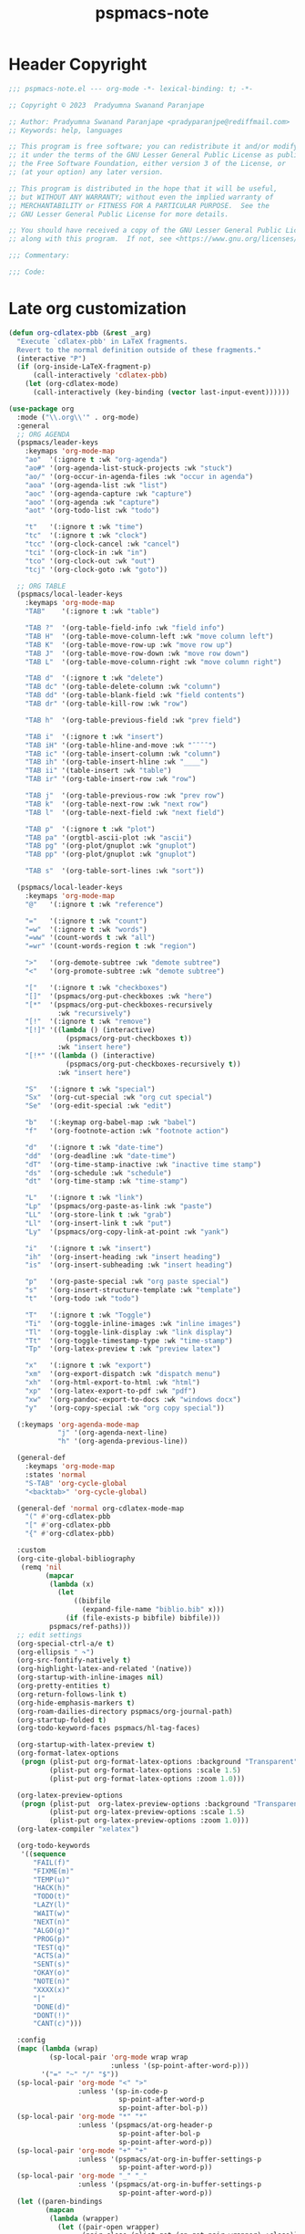 #+title: pspmacs-note
#+PROPERTY: header-args :tangle pspmacs-note.el :mkdirp t :results no :eval no
#+auto_tangle: t

* Header Copyright
#+begin_src emacs-lisp
;;; pspmacs-note.el --- org-mode -*- lexical-binding: t; -*-

;; Copyright © 2023  Pradyumna Swanand Paranjape

;; Author: Pradyumna Swanand Paranjape <pradyparanjpe@rediffmail.com>
;; Keywords: help, languages

;; This program is free software; you can redistribute it and/or modify
;; it under the terms of the GNU Lesser General Public License as published by
;; the Free Software Foundation, either version 3 of the License, or
;; (at your option) any later version.

;; This program is distributed in the hope that it will be useful,
;; but WITHOUT ANY WARRANTY; without even the implied warranty of
;; MERCHANTABILITY or FITNESS FOR A PARTICULAR PURPOSE.  See the
;; GNU Lesser General Public License for more details.

;; You should have received a copy of the GNU Lesser General Public License
;; along with this program.  If not, see <https://www.gnu.org/licenses/>.

;;; Commentary:

;;; Code:
#+end_src

* Late org customization
#+begin_src emacs-lisp
  (defun org-cdlatex-pbb (&rest _arg)
    "Execute `cdlatex-pbb' in LaTeX fragments.
    Revert to the normal definition outside of these fragments."
    (interactive "P")
    (if (org-inside-LaTeX-fragment-p)
        (call-interactively 'cdlatex-pbb)
      (let (org-cdlatex-mode)
        (call-interactively (key-binding (vector last-input-event))))))

  (use-package org
    :mode ("\\.org\\'" . org-mode)
    :general
    ;; ORG AGENDA
    (pspmacs/leader-keys
      :keymaps 'org-mode-map
      "ao"  '(:ignore t :wk "org-agenda")
      "ao#" '(org-agenda-list-stuck-projects :wk "stuck")
      "ao/" '(org-occur-in-agenda-files :wk "occur in agenda")
      "aoa" '(org-agenda-list :wk "list")
      "aoc" '(org-agenda-capture :wk "capture")
      "aoo" '(org-agenda :wk "capture")
      "aot" '(org-todo-list :wk "todo")

      "t"   '(:ignore t :wk "time")
      "tc"  '(:ignore t :wk "clock")
      "tcc" '(org-clock-cancel :wk "cancel")
      "tci" '(org-clock-in :wk "in")
      "tco" '(org-clock-out :wk "out")
      "tcj" '(org-clock-goto :wk "goto"))

    ;; ORG TABLE
    (pspmacs/local-leader-keys
      :keymaps 'org-mode-map
      "TAB"    '(:ignore t :wk "table")

      "TAB ?"  '(org-table-field-info :wk "field info")
      "TAB H"  '(org-table-move-column-left :wk "move column left")
      "TAB K"  '(org-table-move-row-up :wk "move row up")
      "TAB J"  '(org-table-move-row-down :wk "move row down")
      "TAB L"  '(org-table-move-column-right :wk "move column right")

      "TAB d"  '(:ignore t :wk "delete")
      "TAB dc" '(org-table-delete-column :wk "column")
      "TAB dd" '(org-table-blank-field :wk "field contents")
      "TAB dr" '(org-table-kill-row :wk "row")

      "TAB h"  '(org-table-previous-field :wk "prev field")

      "TAB i"  '(:ignore t :wk "insert")
      "TAB iH" '(org-table-hline-and-move :wk "¯¯¯¯")
      "TAB ic" '(org-table-insert-column :wk "column")
      "TAB ih" '(org-table-insert-hline :wk "____")
      "TAB ii" '(table-insert :wk "table")
      "TAB ir" '(org-table-insert-row :wk "row")

      "TAB j"  '(org-table-previous-row :wk "prev row")
      "TAB k"  '(org-table-next-row :wk "next row")
      "TAB l"  '(org-table-next-field :wk "next field")

      "TAB p"  '(:ignore t :wk "plot")
      "TAB pa" '(orgtbl-ascii-plot :wk "ascii")
      "TAB pg" '(org-plot/gnuplot :wk "gnuplot")
      "TAB pp" '(org-plot/gnuplot :wk "gnuplot")

      "TAB s"  '(org-table-sort-lines :wk "sort"))

    (pspmacs/local-leader-keys
      :keymaps 'org-mode-map
      "@"   '(:ignore t :wk "reference")

      "="   '(:ignore t :wk "count")
      "=w"  '(:ignore t :wk "words")
      "=ww" '(count-words t :wk "all")
      "=wr" '(count-words-region t :wk "region")

      ">"   '(org-demote-subtree :wk "demote subtree")
      "<"   '(org-promote-subtree :wk "demote subtree")

      "["   '(:ignore t :wk "checkboxes")
      "[]"  '(pspmacs/org-put-checkboxes :wk "here")
      "[*"  '(pspmacs/org-put-checkboxes-recursively
              :wk "recursively")
      "[!"  '(:ignore t :wk "remove")
      "[!]" '((lambda () (interactive)
                (pspmacs/org-put-checkboxes t))
              :wk "insert here")
      "[!*" '((lambda () (interactive)
                (pspmacs/org-put-checkboxes-recursively t))
              :wk "insert here")

      "S"   '(:ignore t :wk "special")
      "Sx"  '(org-cut-special :wk "org cut special")
      "Se"  '(org-edit-special :wk "edit")

      "b"   '(:keymap org-babel-map :wk "babel")
      "f"   '(org-footnote-action :wk "footnote action")

      "d"   '(:ignore t :wk "date-time")
      "dd"  '(org-deadline :wk "date-time")
      "dT"  '(org-time-stamp-inactive :wk "inactive time stamp")
      "ds"  '(org-schedule :wk "schedule")
      "dt"  '(org-time-stamp :wk "time-stamp")

      "L"   '(:ignore t :wk "link")
      "Lp"  '(pspmacs/org-paste-as-link :wk "paste")
      "LL"  '(org-store-link t :wk "grab")
      "Ll"  '(org-insert-link t :wk "put")
      "Ly"  '(pspmacs/org-copy-link-at-point :wk "yank")

      "i"   '(:ignore t :wk "insert")
      "ih"  '(org-insert-heading :wk "insert heading")
      "is"  '(org-insert-subheading :wk "insert heading")

      "p"   '(org-paste-special :wk "org paste special")
      "s"   '(org-insert-structure-template :wk "template")
      "t"   '(org-todo :wk "todo")

      "T"   '(:ignore t :wk "Toggle")
      "Ti"  '(org-toggle-inline-images :wk "inline images")
      "Tl"  '(org-toggle-link-display :wk "link display")
      "Tt"  '(org-toggle-timestamp-type :wk "time-stamp")
      "Tp"  '(org-latex-preview t :wk "preview latex")

      "x"   '(:ignore t :wk "export")
      "xm"  '(org-export-dispatch :wk "dispatch menu")
      "xh"  '(org-html-export-to-html :wk "html")
      "xp"  '(org-latex-export-to-pdf :wk "pdf")
      "xw"  '(org-pandoc-export-to-docs :wk "windows docx")
      "y"   '(org-copy-special :wk "org copy special"))

    (:keymaps 'org-agenda-mode-map
              "j" '(org-agenda-next-line)
              "h" '(org-agenda-previous-line))

    (general-def
      :keymaps 'org-mode-map
      :states 'normal
      "S-TAB" 'org-cycle-global
      "<backtab>" 'org-cycle-global)

    (general-def 'normal org-cdlatex-mode-map
      "(" #'org-cdlatex-pbb
      "[" #'org-cdlatex-pbb
      "{" #'org-cdlatex-pbb)

    :custom
    (org-cite-global-bibliography
     (remq 'nil
           (mapcar
            (lambda (x)
              (let
                  ((bibfile
                    (expand-file-name "biblio.bib" x)))
                (if (file-exists-p bibfile) bibfile)))
            pspmacs/ref-paths)))
    ;; edit settings
    (org-special-ctrl-a/e t)
    (org-ellipsis " ↷")
    (org-src-fontify-natively t)
    (org-highlight-latex-and-related '(native))
    (org-startup-with-inline-images nil)
    (org-pretty-entities t)
    (org-return-follows-link t)
    (org-hide-emphasis-markers t)
    (org-roam-dailies-directory pspmacs/org-journal-path)
    (org-startup-folded t)
    (org-todo-keyword-faces pspmacs/hl-tag-faces)

    (org-startup-with-latex-preview t)
    (org-format-latex-options
     (progn (plist-put org-format-latex-options :background "Transparent")
            (plist-put org-format-latex-options :scale 1.5)
            (plist-put org-format-latex-options :zoom 1.0)))

    (org-latex-preview-options
     (progn (plist-put  org-latex-preview-options :background "Transparent")
            (plist-put org-latex-preview-options :scale 1.5)
            (plist-put org-latex-preview-options :zoom 1.0)))
    (org-latex-compiler "xelatex")

    (org-todo-keywords
     '((sequence
        "FAIL(f)"
        "FIXME(m)"
        "TEMP(u)"
        "HACK(h)"
        "TODO(t)"
        "LAZY(l)"
        "WAIT(w)"
        "NEXT(n)"
        "ALGO(g)"
        "PROG(p)"
        "TEST(q)"
        "ACTS(a)"
        "SENT(s)"
        "OKAY(o)"
        "NOTE(n)"
        "XXXX(x)"
        "|"
        "DONE(d)"
        "DONT(!)"
        "CANT(c)")))

    :config
    (mapc (lambda (wrap)
            (sp-local-pair 'org-mode wrap wrap
                           :unless '(sp-point-after-word-p)))
          '("=" "~" "/" "$"))
    (sp-local-pair 'org-mode "<" ">"
                   :unless '(sp-in-code-p
                             sp-point-after-word-p
                             sp-point-after-bol-p))
    (sp-local-pair 'org-mode "*" "*"
                   :unless '(pspmacs/at-org-header-p
                             sp-point-after-bol-p
                             sp-point-after-word-p))
    (sp-local-pair 'org-mode "+" "+"
                   :unless '(pspmacs/at-org-in-buffer-settings-p
                             sp-point-after-word-p))
    (sp-local-pair 'org-mode "_" "_"
                   :unless '(pspmacs/at-org-in-buffer-settings-p
                             sp-point-after-word-p))
    (let ((paren-bindings
           (mapcan
            (lambda (wrapper)
              (let ((pair-open wrapper)
                    (pair-close (plist-get (sp-get-pair wrapper) :close)))
                `(,(format "(%s" wrapper)
                   '((lambda (&optional arg)
                       (interactive "P")
                       (sp-wrap-with-pair ,pair-open))
                     :wk ,(format "%s%s" pair-open pair-close)))))
           '("_" "+" "=" "~" "*" "/" "<" "$"))))
      (eval `(pspmacs/leader-keys :keymaps 'org-mode-map ,@paren-bindings)))

    (org-babel-do-load-languages
     'org-babel-load-languages
     '((awk . t)
       (ditaa . t)
       (emacs-lisp . t)
       (latex . t)
       (lisp . t)
       (python . t)
       (R . t)
       (shell . t)
       (sed . t)))

    :hook
    ((org-mode . pspmacs/prettify-note)
     (org-mode . visual-line-mode)
     (org-mode . karthink/add-latex-in-org-mode-expansions)))
    ;; (org-mode . turn-on-org-cdlatex)
#+end_src

* Pretty bullets
- Pretty heading bullets
#+begin_src emacs-lisp
  (use-package org-bullets
    :after org
    :hook (org-mode . (lambda () (org-bullets-mode 1))))
#+end_src

* Auto-tangle
#+begin_src emacs-lisp
  (use-package org-auto-tangle
    :after org
    :hook (org-mode . org-auto-tangle-mode))
#+end_src

* Org-roam
#+begin_src emacs-lisp
  (use-package org-roam
    :after org
    :custom
    (org-roam-directory (expand-file-name "roam" pspmacs/org-path)))
 #+end_src

* Org exports
Reference: Borrowed and modified from [[https://github.com/karthink/.emacs.d/blob/master/lisp/setup-org.el][Karthink's Emacs configuration]].
#+begin_src emacs-lisp
  (defun karthink/add-latex-in-org-mode-expansions ()
    ;; Make Emacs recognize \ as an escape character in org
    (modify-syntax-entry ?\\ "\\" org-mode-syntax-table)
    ;; Paragraph end at end of math environment
    (setq paragraph-start (concat paragraph-start "\\|\\\\end{\\([A-Za-z0-9*]+\\)}"))
    ;; (setq paragraph-separate (concat paragraph-separate "\\|\\\\end{\\([A-Za-z0-9*]+\\)}"))
    ;; Latex mode expansions
    (with-eval-after-load 'expand-region
      (set (make-local-variable 'karthink/try-expand-list)
           (append (remove #'karthink/mark-method-call karthink/try-expand-list)
                   '(LaTeX-mark-environment
                     karthink/mark-LaTeX-inside-math
                     karthink/mark-latex-inside-delimiters
                     karthink/mark-latex-outside-delimiters
                     karthink/mark-LaTeX-math)))))

  (defun karthink/org-export-ignore-headlines (data backend info)
    "Remove headlines tagged \"ignore\" retaining contents and promoting children.
  Each headline tagged \"ignore\" will be removed retaining its
  contents and promoting any children headlines to the level of the
  parent."
    (org-element-map
        data
        'headline
      (lambda (object)
        (when (member "ignore" (org-element-property :tags object))
          (let ((level-top (org-element-property :level object)) level-diff)
            (mapc (lambda (el)
                    ;; recursively promote all nested headlines
                    (org-element-map
                        el
                        'headline
                      (lambda (el)
                        (when (equal 'headline (org-element-type el))
                          (unless level-diff
                            (setq
                             level-diff
                             (- (org-element-property :level el) level-top)))
                          (org-element-put-property
                           el
                           :level
                           (- (org-element-property :level el) level-diff)))))
                    ;; insert back into parse tree
                    (org-element-insert-before el object))
                  (org-element-contents object)))
          (org-element-extract-element object)))
      info nil)
    data)

  (use-package ox
    :ensure org
    :after org
    :commands org-export-dispatch
    :custom
    (org-html-htmlize-output-type 'css)
    :config
    ;; (add-to-list 'org-latex-packages-alist '("" "listings"))
    ;; (add-to-list 'org-latex-packages-alist '("" "color"))
    (add-hook 'org-export-filter-parse-tree-functions
              'karthink/org-export-ignore-headlines))
#+end_src

** Org export latex
#+begin_src emacs-lisp
  (use-package ox-latex
   :ensure org
   :after ox
   :custom
   (org-latex-caption-above nil)
   (org-export-with-LaTeX-fragments t)
   (org-latex-tables-booktabs t)
   (org-export-with-smart-quotes t)
   (org-latex-prefer-user-labels t)
   (org-latex-reference-command "\\cref{%s}")
   ;; From https://git.tecosaur.net/tec/emacs-config,
   ;; the default link colors are hideous.
   (org-latex-hyperref-template
    "
  \\usepackage{xcolor}
  \\providecolor{url}{HTML}{006fcf}
  \\providecolor{link}{HTML}{6f2f47}
  \\providecolor{cite}{HTML}{8f8f2f}
  \\hypersetup{
    pdfauthor={%a},
    pdftitle={%t},
    pdfkeywords={%k},
    pdfsubject={%d},
    pdfcreator={%c},
    pdflang={%L},
    breaklinks=true,
    colorlinks=true,
    linkcolor=link,
    urlcolor=url,
    citecolor=cite}
  \\urlstyle{same}
  %% hide links styles in toc
  \\NewCommandCopy{\\oldtoc}{\\tableofcontents}
  \\renewcommand{\\tableofcontents}{\\begingroup\\hypersetup{hidelinks}\\oldtoc\\endgroup}
  ")

   :config
   (dolist (package '(("" "longtable" nil)
                      ("" "booktabs"  nil)
                      ("" "color"     nil)
                      ("" "cancel"    t)))
     ;; ;FIXME: Some documentclasses load these themselves,
     ;; ;causing all manner of conflicts.
     ;; ("capitalize" "cleveref"  nil)
     ;; (""           "amsmath"   t)
     ;; (""           "amssymb"   t)
     (cl-pushnew package org-latex-packages-alist
                 :test (lambda (a b) (equal (cadr a) (cadr b)))))
   (let* ((article-sections '(("\\section{%s}"       . "\\section*{%s}")
                              ("\\subsection{%s}"    . "\\subsection*{%s}")
                              ("\\subsubsection{%s}" . "\\subsubsection*{%s}")
                              ("\\paragraph{%s}"     . "\\paragraph*{%s}")
                              ("\\subparagraph{%s}"  . "\\subparagraph*{%s}"))))
     (pcase-dolist (`(,name ,class-string . ,extra)
                     `(("IEEEtran" "\\documentclass[conference]{IEEEtran}")
                       ("article" "\\documentclass{scrartcl}")
                       ("report" "\\documentclass{scrreprt}")
                       ("blank" "[NO-DEFAULT-PACKAGES]\n[NO-PACKAGES]\n[EXTRA]")
                       ("book" "\\documentclass[twoside=false]{scrbook}"
                        ("\\chapter{%s}" . "\\chapter*{%s}"))))
       (setf (alist-get name org-latex-classes nil nil #'equal)
             (append (list class-string) extra article-sections)))))
#+end_src

* Org-ref
- Reference management for LaTeX.
#+begin_src emacs-lisp
  (use-package org-ref)
#+end_src

* marcinkoziej/org-pomodoro
#+begin_src emacs-lisp
  (use-package org-pomodoro
    :after org
    :general
    (pspmacs/leader-keys
      :keymaps 'org-mode-map
      "t"   '(:ignore t :wk "time")
      "tp"  '(:ignore t :wk "pomodoro")
      "tpp" '(org-pomodoro :wk "pomodoro")
      "tpe" '(org-pomodoro-extend-last-clock :wk "extend last")
      "tp?" '((lambda ()
                (interactive)
                (message
                 (format-seconds
                  "%0.2m:%0.2s left"
                  (round (org-pomodoro-remaining-seconds)))))
              :wk "remaining")
      "tpk" '((lambda ()
                (interactive)
                (org-pomodoro-kill))
              :wk "kill")
      "tpx" '((lambda ()
                (interactive)
                (cond
                 ((eq org-pomodoro-state :pomodoro)
                  (org-pomodoro-finished))
                 ((eq org-pomodoro-state :short-break)
                  (org-pomodoro-short-break-finished))
                 ((eq org-pomodoro-state :long-break)
                  (org-pomodoro-long-break-finished))))))
    :custom
    (org-pomodoro-clock-break t)
    (org-pomodoro-manual-break t)
    (org-pomodoro-format "⏰ %s")
    (org-pomodoro-overtime-format "🏃 %s")
    (org-pomodoro-long-break-format "💤 %s")
    (org-pomodoro-short-break-format "⏸ %s")
    (org-pomodoro-long-break-frequency 5)
    (org-pomodoro-short-break-length 5)
    (org-pomodoro-long-break-length 30)
    (org-pomodoro-length 25))
#+end_src

* tesujimath/org-wc
#+begin_src emacs-lisp
  (use-package org-wc
    :after org
    :general
    (pspmacs/local-leader-keys
      :keymaps 'org-mode-map
      "=wt" '(org-wc-display :wk "org word-count tree")))
#+end_src

* rksm/org-ai
- OpenAI
  - ChatGPT
  - Whisper
  - DALL-E
#+begin_src emacs-lisp
  (use-package org-ai
    :commands (org-ai-mode)
    :general
    (pspmacs/leader-keys
      "Ap"  '(:ignore t :wk "prompt")
      "App" '(org-ai-prompt :wk "prompt")
      "Apm" '(org-ai-mark-last-region :wk "mark")
      "Apr" '(org-ai-on-region :wk "region")

      "As"  '(org-ai-summarize :wk "summarize"))
    :hook
    (org-mode . org-ai-mode))
    ;; :config
    ;; if you are on the gpt-4 beta:
    ;; (setq org-ai-default-chat-model "gpt-4")
    ;; if you are using yasnippet and want `ai` snippets
    ;; (org-ai-install-yasnippets)
#+end_src

* SavchenkoValeriy/emacs-powerthesaurus
#+begin_src emacs-lisp
  (use-package powerthesaurus
    :after org
    :general
    (pspmacs/leader-keys
      "D!" '(powerthesaurus-lookup-antonyms-dwim :wk "antonym")
      "D+" '(powerthesaurus-lookup-related-dwim :wk "related")
      "D=" '(powerthesaurus-lookup-synonyms-dwim :wk "synonym")
      "D?" '(powerthesaurus-lookup-definitions-dwim :wk "define")
      "DL" '(powerthesaurus-transient :wk "explore")
      "Dl" '(powerthesaurus-lookup-dwim :wk "lookup")))
#+end_src

* native Emacs settings
#+begin_src emacs-lisp
  (use-package emacs
    :custom
    (diary-file (expand-file-name "diary" xdg/emacs-data-directory)))
#+end_src

* Inherit from private and local
#+begin_src emacs-lisp
  (pspmacs/load-inherit)
#+end_src

